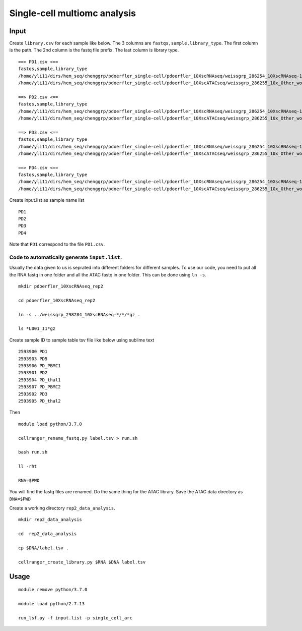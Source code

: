 Single-cell multiomc analysis
============================



Input
^^^^

Create ``library.csv`` for each sample like below. The 3 columns are ``fastqs,sample,library_type``. The first column is the path. The 2nd column is the fastq file prefix. The last column is library type.

::

	==> PD1.csv <==
	fastqs,sample,library_type
	/home/yli11/dirs/hem_seq/chenggrp/pdoerfler_single-cell/pdoerfler_10XscRNAseq/weissgrp_286254_10XscRNAseq-1,PD1,Gene Expression
	/home/yli11/dirs/hem_seq/chenggrp/pdoerfler_single-cell/pdoerfler_10XscATACseq/weissgrp_286255_10x_Other_workflows-1,PD1,Chromatin Accessibility

	==> PD2.csv <==
	fastqs,sample,library_type
	/home/yli11/dirs/hem_seq/chenggrp/pdoerfler_single-cell/pdoerfler_10XscRNAseq/weissgrp_286254_10XscRNAseq-1,PD2,Gene Expression
	/home/yli11/dirs/hem_seq/chenggrp/pdoerfler_single-cell/pdoerfler_10XscATACseq/weissgrp_286255_10x_Other_workflows-1,PD2,Chromatin Accessibility

	==> PD3.csv <==
	fastqs,sample,library_type
	/home/yli11/dirs/hem_seq/chenggrp/pdoerfler_single-cell/pdoerfler_10XscRNAseq/weissgrp_286254_10XscRNAseq-1,PD3,Gene Expression
	/home/yli11/dirs/hem_seq/chenggrp/pdoerfler_single-cell/pdoerfler_10XscATACseq/weissgrp_286255_10x_Other_workflows-1,PD3,Chromatin Accessibility

	==> PD4.csv <==
	fastqs,sample,library_type
	/home/yli11/dirs/hem_seq/chenggrp/pdoerfler_single-cell/pdoerfler_10XscRNAseq/weissgrp_286254_10XscRNAseq-1,PD4,Gene Expression
	/home/yli11/dirs/hem_seq/chenggrp/pdoerfler_single-cell/pdoerfler_10XscATACseq/weissgrp_286255_10x_Other_workflows-1,PD4,Chromatin Accessibility


Create input.list as sample name list

::

	PD1
	PD2
	PD3
	PD4

Note that ``PD1`` correspond to the file ``PD1.csv``.



Code to automatically generate ``input.list``.
--------------------------------------

Usually the data given to us is seprated into different folders for different samples. To use our code, you need to put all the RNA fastq in one folder and all the ATAC fastq in one folder. This can be done using ``ln -s``.

::

	mkdir pdoerfler_10XscRNAseq_rep2

	cd pdoerfler_10XscRNAseq_rep2

	ln -s ../weissgrp_298284_10XscRNAseq-*/*/*gz .

	ls *L001_I1*gz

Create sample ID to sample table tsv file like below using sublime text

::

	2593900	PD1
	2593903	PD5
	2593906	PD_PBMC1
	2593901	PD2
	2593904	PD_thal1
	2593907	PD_PBMC2
	2593902	PD3
	2593905	PD_thal2

Then

::

	module load python/3.7.0

	cellranger_rename_fastq.py label.tsv > run.sh

	bash run.sh

	ll -rht

	RNA=$PWD

You will find the fastq files are renamed. Do the same thing for the ATAC library. Save the ATAC data directory as ``DNA=$PWD``

Create a working directory ``rep2_data_analysis``.

::

	mkdir rep2_data_analysis

	cd  rep2_data_analysis

	cp $DNA/label.tsv .

	cellranger_create_library.py $RNA $DNA label.tsv


Usage
^^^^^


::

	module remove python/3.7.0

	module load python/2.7.13
	
	run_lsf.py -f input.list -p single_cell_arc




